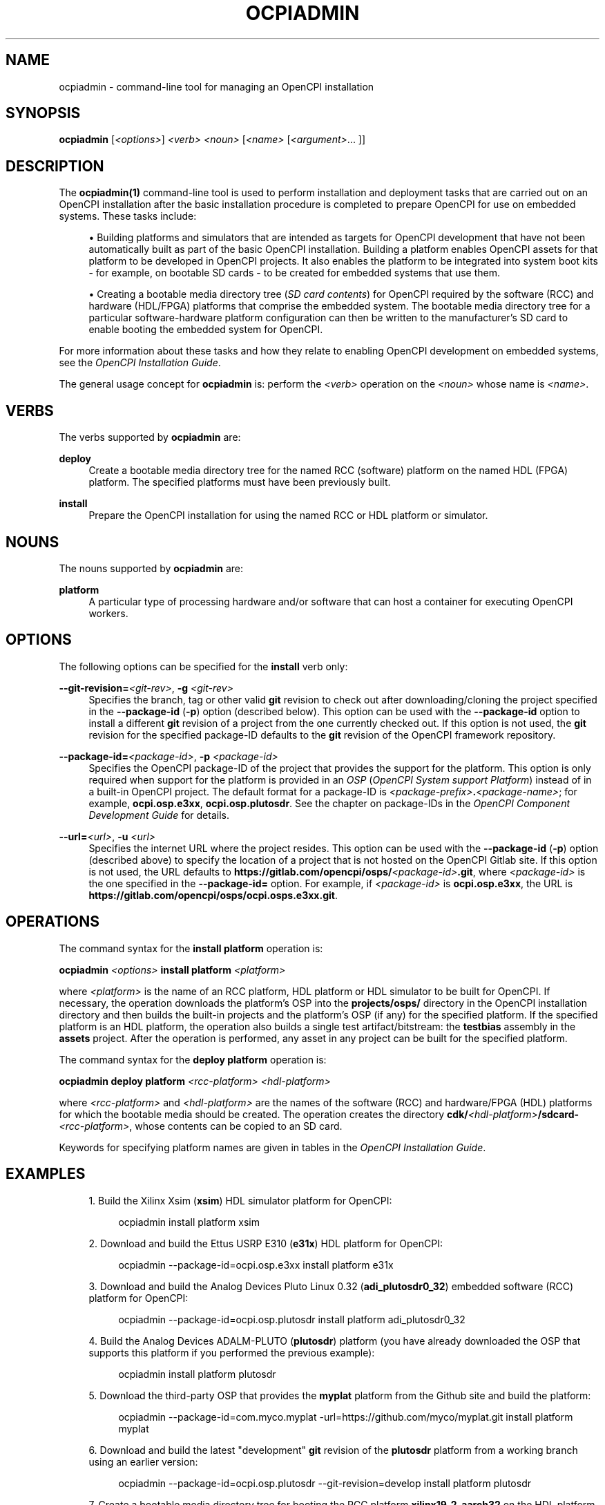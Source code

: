 .\"     Title: ocpiadmin
.\"    Author: [FIXME: author] [see http://www.docbook.org/tdg5/en/html/author]
.\" Generator: DocBook XSL Stylesheets vsnapshot <http://docbook.sf.net/>
.\"      Date: 12/02/2020
.\"    Manual: \ \&
.\"    Source: \ \&
.\"  Language: English
.\"
.TH "OCPIADMIN" "1" "12/02/2020" "\ \&" "\ \&"
.\" -----------------------------------------------------------------
.\" * Define some portability stuff
.\" -----------------------------------------------------------------
.\" ~~~~~~~~~~~~~~~~~~~~~~~~~~~~~~~~~~~~~~~~~~~~~~~~~~~~~~~~~~~~~~~~~
.\" http://bugs.debian.org/507673
.\" http://lists.gnu.org/archive/html/groff/2009-02/msg00013.html
.\" ~~~~~~~~~~~~~~~~~~~~~~~~~~~~~~~~~~~~~~~~~~~~~~~~~~~~~~~~~~~~~~~~~
.ie \n(.g .ds Aq \(aq
.el       .ds Aq '
.\" -----------------------------------------------------------------
.\" * set default formatting
.\" -----------------------------------------------------------------
.\" disable hyphenation
.nh
.\" disable justification (adjust text to left margin only)
.ad l
.\" -----------------------------------------------------------------
.\" * MAIN CONTENT STARTS HERE *
.\" -----------------------------------------------------------------
.SH "NAME"
ocpiadmin \- command\-line tool for managing an OpenCPI installation
.SH "SYNOPSIS"
.sp
\fBocpiadmin\fR [\fI<options>\fR] \fI<verb>\fR \fI<noun>\fR [\fI<name>\fR [\fI<argument>\fR\&... ]]
.SH "DESCRIPTION"
.sp
The \fBocpiadmin(1)\fR command\-line tool is used to perform installation and deployment tasks that are carried out on an OpenCPI installation after the basic installation procedure is completed to prepare OpenCPI for use on embedded systems\&. These tasks include:
.sp
.RS 4
.ie n \{\
\h'-04'\(bu\h'+03'\c
.\}
.el \{\
.sp -1
.IP \(bu 2.3
.\}
Building platforms and simulators that are intended as targets for OpenCPI development that have not been automatically built as part of the basic OpenCPI installation\&. Building a platform enables OpenCPI assets for that platform to be developed in OpenCPI projects\&. It also enables the platform to be integrated into system boot kits \- for example, on bootable SD cards \- to be created for embedded systems that use them\&.
.RE
.sp
.RS 4
.ie n \{\
\h'-04'\(bu\h'+03'\c
.\}
.el \{\
.sp -1
.IP \(bu 2.3
.\}
Creating a bootable media directory tree (\fISD card contents\fR) for OpenCPI required by the software (RCC) and hardware (HDL/FPGA) platforms that comprise the embedded system\&. The bootable media directory tree for a particular software\-hardware platform configuration can then be written to the manufacturer\(cqs SD card to enable booting the embedded system for OpenCPI\&.
.RE
.sp
For more information about these tasks and how they relate to enabling OpenCPI development on embedded systems, see the \fIOpenCPI Installation Guide\fR\&.
.sp
The general usage concept for \fBocpiadmin\fR is: perform the \fI<verb>\fR operation on the \fI<noun>\fR whose name is \fI<name>\fR\&.
.SH "VERBS"
.sp
The verbs supported by \fBocpiadmin\fR are:
.PP
\fBdeploy\fR
.RS 4
Create a bootable media directory tree for the named RCC (software) platform on the named HDL (FPGA) platform\&. The specified platforms must have been previously built\&.
.RE
.PP
\fBinstall\fR
.RS 4
Prepare the OpenCPI installation for using the named RCC or HDL platform or simulator\&.
.RE
.SH "NOUNS"
.sp
The nouns supported by \fBocpiadmin\fR are:
.PP
\fBplatform\fR
.RS 4
A particular type of processing hardware and/or software that can host a container for executing OpenCPI workers\&.
.RE
.SH "OPTIONS"
.sp
The following options can be specified for the \fBinstall\fR verb only:
.PP
\fB\-\-git\-revision=\fR\fI<git\-rev>\fR, \fB\-g\fR \fI<git\-rev>\fR
.RS 4
Specifies the branch, tag or other valid
\fBgit\fR
revision to check out after downloading/cloning the project specified in the
\fB\-\-package\-id\fR
(\fB\-p\fR) option (described below)\&. This option can be used with the
\fB\-\-package\-id\fR
option to install a different
\fBgit\fR
revision of a project from the one currently checked out\&. If this option is not used, the
\fBgit\fR
revision for the specified package\-ID defaults to the
\fBgit\fR
revision of the OpenCPI framework repository\&.
.RE
.PP
\fB\-\-package\-id=\fR\fI<package\-id>\fR, \fB\-p\fR \fI<package\-id>\fR
.RS 4
Specifies the OpenCPI package\-ID of the project that provides the support for the platform\&. This option is only required when support for the platform is provided in an
\fIOSP\fR
(\fIOpenCPI System support Platform\fR) instead of in a built\-in OpenCPI project\&. The default format for a package\-ID is
\fI<package\-prefix>\fR\fB\&.\fR\fI<package\-name>\fR; for example,
\fBocpi\&.osp\&.e3xx\fR,
\fBocpi\&.osp\&.plutosdr\fR\&. See the chapter on package\-IDs in the
\fIOpenCPI Component Development Guide\fR
for details\&.
.RE
.PP
\fB\-\-url=\fR\fI<url>\fR, \fB\-u\fR \fI<url>\fR
.RS 4
Specifies the internet URL where the project resides\&. This option can be used with the
\fB\-\-package\-id\fR
(\fB\-p\fR) option (described above) to specify the location of a project that is not hosted on the OpenCPI Gitlab site\&. If this option is not used, the URL defaults to
\fBhttps://gitlab\&.com/opencpi/osps/\fR\fI<package\-id>\fR\fB\&.git\fR, where
\fI<package\-id>\fR
is the one specified in the
\fB\-\-package\-id=\fR
option\&. For example, if
\fI<package\-id>\fR
is
\fBocpi\&.osp\&.e3xx\fR, the URL is
\fBhttps://gitlab\&.com/opencpi/osps/ocpi\&.osps\&.e3xx\&.git\fR\&.
.RE
.SH "OPERATIONS"
.sp
The command syntax for the \fBinstall platform\fR operation is:
.sp
\fBocpiadmin\fR \fI<options>\fR \fBinstall platform\fR \fI<platform>\fR
.sp
where \fI<platform>\fR is the name of an RCC platform, HDL platform or HDL simulator to be built for OpenCPI\&. If necessary, the operation downloads the platform\(cqs OSP into the \fBprojects/osps/\fR directory in the OpenCPI installation directory and then builds the built\-in projects and the platform\(cqs OSP (if any) for the specified platform\&. If the specified platform is an HDL platform, the operation also builds a single test artifact/bitstream: the \fBtestbias\fR assembly in the \fBassets\fR project\&. After the operation is performed, any asset in any project can be built for the specified platform\&.
.sp
The command syntax for the \fBdeploy platform\fR operation is:
.sp
\fBocpiadmin deploy platform\fR \fI<rcc\-platform> <hdl\-platform>\fR
.sp
where \fI<rcc\-platform>\fR and \fI<hdl\-platform>\fR are the names of the software (RCC) and hardware/FPGA (HDL) platforms for which the bootable media should be created\&. The operation creates the directory \fBcdk/\fR\fI<hdl\-platform>\fR\fB/sdcard\-\fR\fI<rcc\-platform>\fR, whose contents can be copied to an SD card\&.
.sp
Keywords for specifying platform names are given in tables in the \fIOpenCPI Installation Guide\fR\&.
.SH "EXAMPLES"
.sp
.RS 4
.ie n \{\
\h'-04' 1.\h'+01'\c
.\}
.el \{\
.sp -1
.IP "  1." 4.2
.\}
Build the Xilinx Xsim (\fBxsim\fR) HDL simulator platform for OpenCPI:
.sp
.if n \{\
.RS 4
.\}
.nf
ocpiadmin install platform xsim
.fi
.if n \{\
.RE
.\}
.RE
.sp
.RS 4
.ie n \{\
\h'-04' 2.\h'+01'\c
.\}
.el \{\
.sp -1
.IP "  2." 4.2
.\}
Download and build the Ettus USRP E310 (\fBe31x\fR) HDL platform for OpenCPI:
.sp
.if n \{\
.RS 4
.\}
.nf
 ocpiadmin \-\-package\-id=ocpi\&.osp\&.e3xx install platform e31x
.fi
.if n \{\
.RE
.\}
.RE
.sp
.RS 4
.ie n \{\
\h'-04' 3.\h'+01'\c
.\}
.el \{\
.sp -1
.IP "  3." 4.2
.\}
Download and build the Analog Devices Pluto Linux 0\&.32 (\fBadi_plutosdr0_32\fR) embedded software (RCC) platform for OpenCPI:
.sp
.if n \{\
.RS 4
.\}
.nf
ocpiadmin \-\-package\-id=ocpi\&.osp\&.plutosdr install platform adi_plutosdr0_32
.fi
.if n \{\
.RE
.\}
.RE
.sp
.RS 4
.ie n \{\
\h'-04' 4.\h'+01'\c
.\}
.el \{\
.sp -1
.IP "  4." 4.2
.\}
Build the Analog Devices ADALM\-PLUTO (\fBplutosdr\fR) platform (you have already downloaded the OSP that supports this platform if you performed the previous example):
.sp
.if n \{\
.RS 4
.\}
.nf
ocpiadmin install platform plutosdr
.fi
.if n \{\
.RE
.\}
.RE
.sp
.RS 4
.ie n \{\
\h'-04' 5.\h'+01'\c
.\}
.el \{\
.sp -1
.IP "  5." 4.2
.\}
Download the third\-party OSP that provides the
\fBmyplat\fR
platform from the Github site and build the platform:
.sp
.if n \{\
.RS 4
.\}
.nf
ocpiadmin \-\-package\-id=com\&.myco\&.myplat \-url=https://github\&.com/myco/myplat\&.git install platform myplat
.fi
.if n \{\
.RE
.\}
.RE
.sp
.RS 4
.ie n \{\
\h'-04' 6.\h'+01'\c
.\}
.el \{\
.sp -1
.IP "  6." 4.2
.\}
Download and build the latest "development"
\fBgit\fR
revision of the
\fBplutosdr\fR
platform from a working branch using an earlier version:
.sp
.if n \{\
.RS 4
.\}
.nf
ocpiadmin \-\-package\-id=ocpi\&.osp\&.plutosdr \-\-git\-revision=develop install platform plutosdr
.fi
.if n \{\
.RE
.\}
.RE
.sp
.RS 4
.ie n \{\
\h'-04' 7.\h'+01'\c
.\}
.el \{\
.sp -1
.IP "  7." 4.2
.\}
Create a bootable media directory tree for booting the RCC platform
\fBxilinx19_2_aarch32\fR
on the HDL platform
\fBzed\fR\&. This operation creates the directory
\fBcdk/zed/sdcard\-xilinx19_2_aarch32/\fR, whose contents can be copied to an SD card:
.sp
.if n \{\
.RS 4
.\}
.nf
ocpiadmin deploy platform xilinx19_2_aarch32 zed
.fi
.if n \{\
.RE
.\}
.RE
.SH "BUGS"
.sp
See https://www\&.opencpi\&.org/report\-defects
.SH "RESOURCES"
.sp
See the main web site: https://www\&.opencpi\&.org
.SH "SEE ALSO"
.sp
ocpidev(1) ocpidev\-platform(1) ocpidev\-project(1) ocpidev\-worker(1)
.SH "COPYING"
.sp
Copyright (C) 2020 OpenCPI www\&.opencpi\&.org\&. OpenCPI is free software: you can redistribute it and/or modify it under the terms of the GNU Lesser General Public License as published by the Free Software Foundation, either version 3 of the License, or (at your option) any later version\&.
